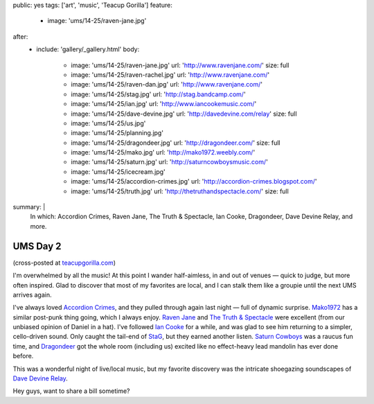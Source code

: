 public: yes
tags: ['art', 'music', 'Teacup Gorilla']
feature:
  - image: 'ums/14-25/raven-jane.jpg'
after:
  - include: 'gallery/_gallery.html'
    body:
      - image: 'ums/14-25/raven-jane.jpg'
        url: 'http://www.ravenjane.com/'
        size: full
      - image: 'ums/14-25/raven-rachel.jpg'
        url: 'http://www.ravenjane.com/'
      - image: 'ums/14-25/raven-dan.jpg'
        url: 'http://www.ravenjane.com/'
      - image: 'ums/14-25/stag.jpg'
        url: 'http://stag.bandcamp.com/'
      - image: 'ums/14-25/ian.jpg'
        url: 'http://www.iancookemusic.com/'
      - image: 'ums/14-25/dave-devine.jpg'
        url: 'http://davedevine.com/relay'
        size: full
      - image: 'ums/14-25/us.jpg'
      - image: 'ums/14-25/planning.jpg'
      - image: 'ums/14-25/dragondeer.jpg'
        url: 'http://dragondeer.com/'
        size: full
      - image: 'ums/14-25/mako.jpg'
        url: 'http://mako1972.weebly.com/'
      - image: 'ums/14-25/saturn.jpg'
        url: 'http://saturncowboysmusic.com/'
      - image: 'ums/14-25/icecream.jpg'
      - image: 'ums/14-25/accordion-crimes.jpg'
        url: 'http://accordion-crimes.blogspot.com/'
      - image: 'ums/14-25/truth.jpg'
        url: 'http://thetruthandspectacle.com/'
        size: full
summary: |
  In which:
  Accordion Crimes,
  Raven Jane,
  The Truth & Spectacle,
  Ian Cooke,
  Dragondeer,
  Dave Devine Relay,
  and more.


UMS Day 2
=========

(cross-posted at `teacupgorilla.com <http://teacupgorilla.com>`_)

I'm overwhelmed by all the music!
At this point I wander half-aimless,
in and out of venues —
quick to judge,
but more often inspired.
Glad to discover that most of my favorites are local,
and I can stalk them like a groupie
until the next UMS arrives again.

I've always loved `Accordion Crimes`_,
and they pulled through again last night —
full of dynamic surprise.
`Mako1972`_ has a similar post-punk thing going,
which I always enjoy.
`Raven Jane`_ and `The Truth & Spectacle`_ were excellent
(from our unbiased opinion of Daniel in a hat).
I've followed `Ian Cooke`_ for a while,
and was glad to see him returning to a simpler,
cello-driven sound.
Only caught the tail-end of `StaG`_,
but they earned another listen.
`Saturn Cowboys`_ was a raucus fun time,
and `Dragondeer`_ got the whole room (including us) excited
like no effect-heavy lead mandolin has ever done before.

This was a wonderful night of live/local music,
but my favorite discovery was the intricate shoegazing
soundscapes of `Dave Devine Relay`_.

Hey guys, want to share a bill sometime?

.. _Raven Jane: http://www.ravenjane.com/
.. _The Truth & Spectacle: http://thetruthandspectacle.com/
.. _Accordion Crimes: http://accordion-crimes.blogspot.com/
.. _Ian Cooke: http://www.iancookemusic.com/
.. _StaG: http://stag.bandcamp.com/
.. _Saturn Cowboys: http://saturncowboysmusic.com/
.. _Mako1972: http://mako1972.weebly.com/
.. _Dragondeer: http://dragondeer.com/
.. _Dave Devine Relay: http://davedevine.com/relay
